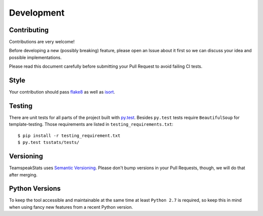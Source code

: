 Development
===========

Contributing
------------
Contributions are very welcome!

Before developing a new (possibly breaking) feature, please open an Issue about it first
so we can discuss your idea and possible implementations.

Please read this document carefully before submitting your Pull Request to avoid failing CI tests.

Style
-----
Your contribution should pass `flake8 <https://flake8.readthedocs.io>`__
as well as `isort <https://github.com/timothycrosley/isort>`__.

Testing
-------
There are unit tests for all parts of the project built with `py.test <https://docs.pytest.org>`__.
Besides ``py.test`` tests require ``BeautifulSoup`` for template-testing.
Those requirements are listed in ``testing_requirements.txt``::

  $ pip install -r testing_requirement.txt
  $ py.test tsstats/tests/

Versioning
----------
TeamspeakStats uses `Semantic Versioning <http://semver.org/>`__.
Please don't bump versions in your Pull Requests, though, we will do that after merging.

Python Versions
---------------
To keep the tool accessible and maintainable at the same time at least ``Python 2.7`` is required,
so keep this in mind when using fancy new features from a recent Python version.
